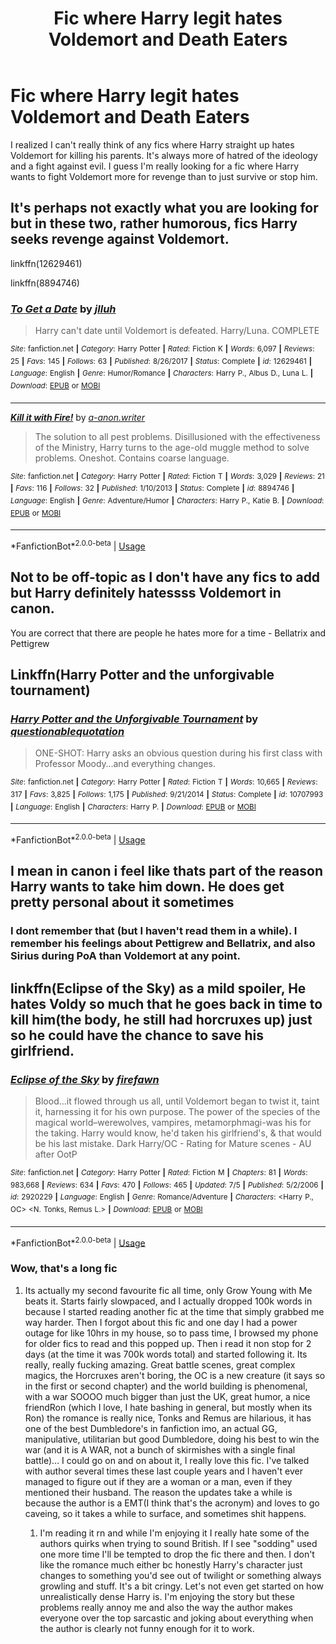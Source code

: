 #+TITLE: Fic where Harry legit hates Voldemort and Death Eaters

* Fic where Harry legit hates Voldemort and Death Eaters
:PROPERTIES:
:Author: 3straits
:Score: 17
:DateUnix: 1564169058.0
:DateShort: 2019-Jul-26
:FlairText: Request
:END:
I realized I can't really think of any fics where Harry straight up hates Voldemort for killing his parents. It's always more of hatred of the ideology and a fight against evil. I guess I'm really looking for a fic where Harry wants to fight Voldemort more for revenge than to just survive or stop him.


** It's perhaps not exactly what you are looking for but in these two, rather humorous, fics Harry seeks revenge against Voldemort.

linkffn(12629461)

linkffn(8894746)
:PROPERTIES:
:Author: Lulawright123
:Score: 3
:DateUnix: 1564174418.0
:DateShort: 2019-Jul-27
:END:

*** [[https://www.fanfiction.net/s/12629461/1/][*/To Get a Date/*]] by [[https://www.fanfiction.net/u/9395907/jlluh][/jlluh/]]

#+begin_quote
  Harry can't date until Voldemort is defeated. Harry/Luna. COMPLETE
#+end_quote

^{/Site/:} ^{fanfiction.net} ^{*|*} ^{/Category/:} ^{Harry} ^{Potter} ^{*|*} ^{/Rated/:} ^{Fiction} ^{K} ^{*|*} ^{/Words/:} ^{6,097} ^{*|*} ^{/Reviews/:} ^{25} ^{*|*} ^{/Favs/:} ^{145} ^{*|*} ^{/Follows/:} ^{63} ^{*|*} ^{/Published/:} ^{8/26/2017} ^{*|*} ^{/Status/:} ^{Complete} ^{*|*} ^{/id/:} ^{12629461} ^{*|*} ^{/Language/:} ^{English} ^{*|*} ^{/Genre/:} ^{Humor/Romance} ^{*|*} ^{/Characters/:} ^{Harry} ^{P.,} ^{Albus} ^{D.,} ^{Luna} ^{L.} ^{*|*} ^{/Download/:} ^{[[http://www.ff2ebook.com/old/ffn-bot/index.php?id=12629461&source=ff&filetype=epub][EPUB]]} ^{or} ^{[[http://www.ff2ebook.com/old/ffn-bot/index.php?id=12629461&source=ff&filetype=mobi][MOBI]]}

--------------

[[https://www.fanfiction.net/s/8894746/1/][*/Kill it with Fire!/*]] by [[https://www.fanfiction.net/u/4392169/a-anon-writer][/a-anon.writer/]]

#+begin_quote
  The solution to all pest problems. Disillusioned with the effectiveness of the Ministry, Harry turns to the age-old muggle method to solve problems. Oneshot. Contains coarse language.
#+end_quote

^{/Site/:} ^{fanfiction.net} ^{*|*} ^{/Category/:} ^{Harry} ^{Potter} ^{*|*} ^{/Rated/:} ^{Fiction} ^{T} ^{*|*} ^{/Words/:} ^{3,029} ^{*|*} ^{/Reviews/:} ^{21} ^{*|*} ^{/Favs/:} ^{116} ^{*|*} ^{/Follows/:} ^{32} ^{*|*} ^{/Published/:} ^{1/10/2013} ^{*|*} ^{/Status/:} ^{Complete} ^{*|*} ^{/id/:} ^{8894746} ^{*|*} ^{/Language/:} ^{English} ^{*|*} ^{/Genre/:} ^{Adventure/Humor} ^{*|*} ^{/Characters/:} ^{Harry} ^{P.,} ^{Katie} ^{B.} ^{*|*} ^{/Download/:} ^{[[http://www.ff2ebook.com/old/ffn-bot/index.php?id=8894746&source=ff&filetype=epub][EPUB]]} ^{or} ^{[[http://www.ff2ebook.com/old/ffn-bot/index.php?id=8894746&source=ff&filetype=mobi][MOBI]]}

--------------

*FanfictionBot*^{2.0.0-beta} | [[https://github.com/tusing/reddit-ffn-bot/wiki/Usage][Usage]]
:PROPERTIES:
:Author: FanfictionBot
:Score: 2
:DateUnix: 1564174434.0
:DateShort: 2019-Jul-27
:END:


** Not to be off-topic as I don't have any fics to add but Harry definitely hatessss Voldemort in canon.

You are correct that there are people he hates more for a time - Bellatrix and Pettigrew
:PROPERTIES:
:Author: Hellobreh
:Score: 2
:DateUnix: 1564249845.0
:DateShort: 2019-Jul-27
:END:


** Linkffn(Harry Potter and the unforgivable tournament)
:PROPERTIES:
:Author: 15_Redstones
:Score: 1
:DateUnix: 1564177832.0
:DateShort: 2019-Jul-27
:END:

*** [[https://www.fanfiction.net/s/10707993/1/][*/Harry Potter and the Unforgivable Tournament/*]] by [[https://www.fanfiction.net/u/5729966/questionablequotation][/questionablequotation/]]

#+begin_quote
  ONE-SHOT: Harry asks an obvious question during his first class with Professor Moody...and everything changes.
#+end_quote

^{/Site/:} ^{fanfiction.net} ^{*|*} ^{/Category/:} ^{Harry} ^{Potter} ^{*|*} ^{/Rated/:} ^{Fiction} ^{T} ^{*|*} ^{/Words/:} ^{10,665} ^{*|*} ^{/Reviews/:} ^{317} ^{*|*} ^{/Favs/:} ^{3,825} ^{*|*} ^{/Follows/:} ^{1,175} ^{*|*} ^{/Published/:} ^{9/21/2014} ^{*|*} ^{/Status/:} ^{Complete} ^{*|*} ^{/id/:} ^{10707993} ^{*|*} ^{/Language/:} ^{English} ^{*|*} ^{/Characters/:} ^{Harry} ^{P.} ^{*|*} ^{/Download/:} ^{[[http://www.ff2ebook.com/old/ffn-bot/index.php?id=10707993&source=ff&filetype=epub][EPUB]]} ^{or} ^{[[http://www.ff2ebook.com/old/ffn-bot/index.php?id=10707993&source=ff&filetype=mobi][MOBI]]}

--------------

*FanfictionBot*^{2.0.0-beta} | [[https://github.com/tusing/reddit-ffn-bot/wiki/Usage][Usage]]
:PROPERTIES:
:Author: FanfictionBot
:Score: 2
:DateUnix: 1564177851.0
:DateShort: 2019-Jul-27
:END:


** I mean in canon i feel like thats part of the reason Harry wants to take him down. He does get pretty personal about it sometimes
:PROPERTIES:
:Author: Jayla_Kaye
:Score: 1
:DateUnix: 1564191320.0
:DateShort: 2019-Jul-27
:END:

*** I dont remember that (but I haven't read them in a while). I remember his feelings about Pettigrew and Bellatrix, and also Sirius during PoA than Voldemort at any point.
:PROPERTIES:
:Author: 3straits
:Score: 1
:DateUnix: 1564194971.0
:DateShort: 2019-Jul-27
:END:


** linkffn(Eclipse of the Sky) as a mild spoiler, He hates Voldy so much that he goes back in time to kill him(the body, he still had horcruxes up) just so he could have the chance to save his girlfriend.
:PROPERTIES:
:Author: nauze18
:Score: 1
:DateUnix: 1564196667.0
:DateShort: 2019-Jul-27
:END:

*** [[https://www.fanfiction.net/s/2920229/1/][*/Eclipse of the Sky/*]] by [[https://www.fanfiction.net/u/861757/firefawn][/firefawn/]]

#+begin_quote
  Blood...it flowed through us all, until Voldemort began to twist it, taint it, harnessing it for his own purpose. The power of the species of the magical world--werewolves, vampires, metamorphmagi-was his for the taking. Harry would know, he'd taken his girlfriend's, & that would be his last mistake. Dark Harry/OC - Rating for Mature scenes - AU after OotP
#+end_quote

^{/Site/:} ^{fanfiction.net} ^{*|*} ^{/Category/:} ^{Harry} ^{Potter} ^{*|*} ^{/Rated/:} ^{Fiction} ^{M} ^{*|*} ^{/Chapters/:} ^{81} ^{*|*} ^{/Words/:} ^{983,668} ^{*|*} ^{/Reviews/:} ^{634} ^{*|*} ^{/Favs/:} ^{470} ^{*|*} ^{/Follows/:} ^{465} ^{*|*} ^{/Updated/:} ^{7/5} ^{*|*} ^{/Published/:} ^{5/2/2006} ^{*|*} ^{/id/:} ^{2920229} ^{*|*} ^{/Language/:} ^{English} ^{*|*} ^{/Genre/:} ^{Romance/Adventure} ^{*|*} ^{/Characters/:} ^{<Harry} ^{P.,} ^{OC>} ^{<N.} ^{Tonks,} ^{Remus} ^{L.>} ^{*|*} ^{/Download/:} ^{[[http://www.ff2ebook.com/old/ffn-bot/index.php?id=2920229&source=ff&filetype=epub][EPUB]]} ^{or} ^{[[http://www.ff2ebook.com/old/ffn-bot/index.php?id=2920229&source=ff&filetype=mobi][MOBI]]}

--------------

*FanfictionBot*^{2.0.0-beta} | [[https://github.com/tusing/reddit-ffn-bot/wiki/Usage][Usage]]
:PROPERTIES:
:Author: FanfictionBot
:Score: 1
:DateUnix: 1564196678.0
:DateShort: 2019-Jul-27
:END:


*** Wow, that's a long fic
:PROPERTIES:
:Author: gdmcdona
:Score: 1
:DateUnix: 1564283674.0
:DateShort: 2019-Jul-28
:END:

**** Its actually my second favourite fic all time, only Grow Young with Me beats it. Starts fairly slowpaced, and I actually dropped 100k words in because I started reading another fic at the time that simply grabbed me way harder. Then I forgot about this fic and one day I had a power outage for like 10hrs in my house, so to pass time, I browsed my phone for older fics to read and this popped up. Then i read it non stop for 2 days (at the time it was 700k words total) and started following it. Its really, really fucking amazing. Great battle scenes, great complex magics, the Horcruxes aren't boring, the OC is a new creature (it says so in the first or second chapter) and the world building is phenomenal, with a war SOOOO much bigger than just the UK, great humor, a nice friendRon (which I love, I hate bashing in general, but mostly when its Ron) the romance is really nice, Tonks and Remus are hilarious, it has one of the best Dumbledore's in fanfiction imo, an actual GG, manipulative, utilitarian but good Dumbledore, doing his best to win the war (and it is A WAR, not a bunch of skirmishes with a single final battle)... I could go on and on about it, I really love this fic. I've talked with author several times these last couple years and I haven't ever managed to figure out if they are a woman or a man, even if they mentioned their husband. The reason the updates take a while is because the author is a EMT(I think that's the acronym) and loves to go caveing, so it takes a while to surface, and sometimes shit happens.
:PROPERTIES:
:Author: nauze18
:Score: 3
:DateUnix: 1564289047.0
:DateShort: 2019-Jul-28
:END:

***** I'm reading it rn and while I'm enjoying it I really hate some of the authors quirks when trying to sound British. If I see "sodding" used one more time I'll be tempted to drop the fic there and then. I don't like the romance much either bc honestly Harry's character just changes to something you'd see out of twilight or something always growling and stuff. It's a bit cringy. Let's not even get started on how unrealistically dense Harry is. I'm enjoying the story but these problems really annoy me and also the way the author makes everyone over the top sarcastic and joking about everything when the author is clearly not funny enough for it to work.
:PROPERTIES:
:Score: 1
:DateUnix: 1564323880.0
:DateShort: 2019-Jul-28
:END:
